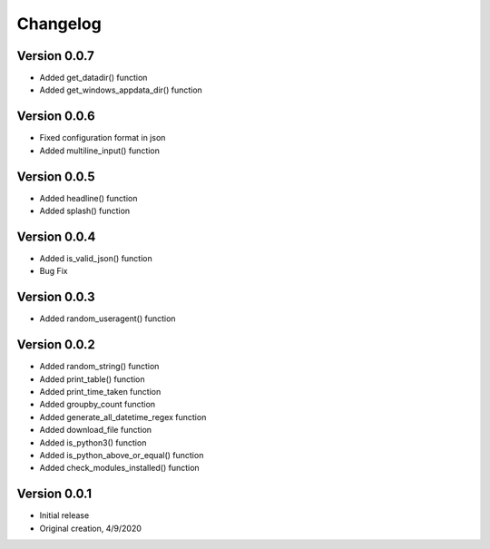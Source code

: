 Changelog
=========
Version 0.0.7
------------
* Added get_datadir() function
* Added get_windows_appdata_dir() function
Version 0.0.6
------------
* Fixed configuration format in json
* Added multiline_input() function

Version 0.0.5
------------
* Added headline() function
* Added splash() function

Version 0.0.4
-------------
* Added is_valid_json() function
* Bug Fix

Version 0.0.3
-------------

* Added random_useragent() function

Version 0.0.2
-------------

* Added random_string() function
* Added print_table() function
* Added print_time_taken function
* Added groupby_count function
* Added generate_all_datetime_regex function
* Added download_file function
* Added is_python3() function
* Added is_python_above_or_equal() function
* Added check_modules_installed() function

Version 0.0.1
-------------

* Initial release
* Original creation, 4/9/2020